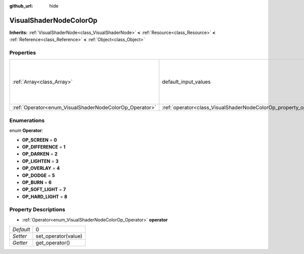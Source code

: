 :github_url: hide

.. Generated automatically by doc/tools/makerst.py in Godot's source tree.
.. DO NOT EDIT THIS FILE, but the VisualShaderNodeColorOp.xml source instead.
.. The source is found in doc/classes or modules/<name>/doc_classes.

.. _class_VisualShaderNodeColorOp:

VisualShaderNodeColorOp
=======================

**Inherits:** :ref:`VisualShaderNode<class_VisualShaderNode>` **<** :ref:`Resource<class_Resource>` **<** :ref:`Reference<class_Reference>` **<** :ref:`Object<class_Object>`



Properties
----------

+--------------------------------------------------------+------------------------------------------------------------------+---------------------------------------------------------+
| :ref:`Array<class_Array>`                              | default_input_values                                             | **O:** [ 0, Vector3( 0, 0, 0 ), 1, Vector3( 0, 0, 0 ) ] |
+--------------------------------------------------------+------------------------------------------------------------------+---------------------------------------------------------+
| :ref:`Operator<enum_VisualShaderNodeColorOp_Operator>` | :ref:`operator<class_VisualShaderNodeColorOp_property_operator>` | 0                                                       |
+--------------------------------------------------------+------------------------------------------------------------------+---------------------------------------------------------+

Enumerations
------------

.. _enum_VisualShaderNodeColorOp_Operator:

.. _class_VisualShaderNodeColorOp_constant_OP_SCREEN:

.. _class_VisualShaderNodeColorOp_constant_OP_DIFFERENCE:

.. _class_VisualShaderNodeColorOp_constant_OP_DARKEN:

.. _class_VisualShaderNodeColorOp_constant_OP_LIGHTEN:

.. _class_VisualShaderNodeColorOp_constant_OP_OVERLAY:

.. _class_VisualShaderNodeColorOp_constant_OP_DODGE:

.. _class_VisualShaderNodeColorOp_constant_OP_BURN:

.. _class_VisualShaderNodeColorOp_constant_OP_SOFT_LIGHT:

.. _class_VisualShaderNodeColorOp_constant_OP_HARD_LIGHT:

enum **Operator**:

- **OP_SCREEN** = **0**

- **OP_DIFFERENCE** = **1**

- **OP_DARKEN** = **2**

- **OP_LIGHTEN** = **3**

- **OP_OVERLAY** = **4**

- **OP_DODGE** = **5**

- **OP_BURN** = **6**

- **OP_SOFT_LIGHT** = **7**

- **OP_HARD_LIGHT** = **8**

Property Descriptions
---------------------

.. _class_VisualShaderNodeColorOp_property_operator:

- :ref:`Operator<enum_VisualShaderNodeColorOp_Operator>` **operator**

+-----------+---------------------+
| *Default* | 0                   |
+-----------+---------------------+
| *Setter*  | set_operator(value) |
+-----------+---------------------+
| *Getter*  | get_operator()      |
+-----------+---------------------+

